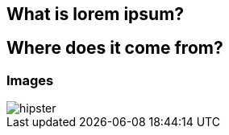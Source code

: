 == What is lorem ipsum?

== Where does it come from?


=== Images

[.thumb]
image::hipster.png[scaledwidth=75%]
